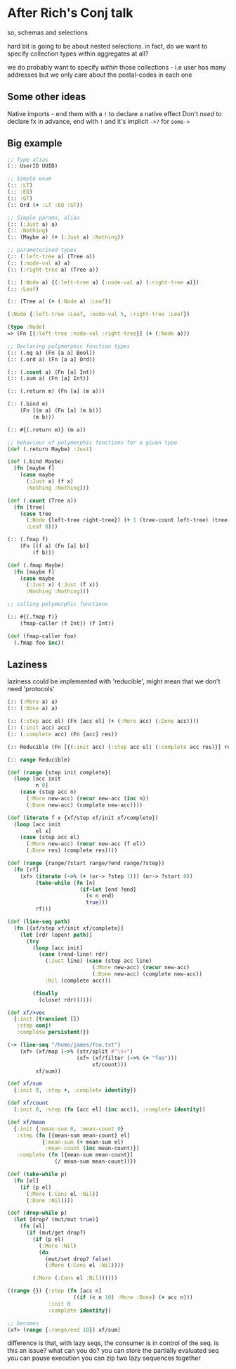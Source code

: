 * After Rich's Conj talk
so, schemas and selections

hard bit is going to be about nested selections. in fact, do we want to specify
collection types within aggregates at all?

we do probably want to specify /within/ those collections - i.e user has many
addresses but we only care about the postal-codes in each one

** Some other ideas
Native imports - end them with a =!= to declare a native effect
Don't /need/ to declare fx in advance, end with =!= and it's implicit
=->?= for =some->=

** Big example

#+BEGIN_SRC clojure
  ;; Type alias
  (:: UserID UUID)

  ;; Simple enum
  (:: :LT)
  (:: :EQ)
  (:: :GT)
  (:: Ord (+ :LT :EQ :GT))

  ;; Simple params, alias
  (:: (:Just a) a)
  (:: :Nothing)
  (:: (Maybe a) (+ (:Just a) :Nothing))

  ;; parameterised types
  (:: (:left-tree a) (Tree a))
  (:: (:node-val a) a)
  (:: (:right-tree a) (Tree a))

  (:: (:Node a) {(:left-tree a) (:node-val a) (:right-tree a)})
  (:: :Leaf)

  (:: (Tree a) (+ (:Node a) :Leaf))

  (:Node {:left-tree :Leaf, :node-val 5, :right-tree :Leaf})

  (type :Node)
  => (Fn [{:left-tree :node-val :right-tree}] (+ (:Node a)))

  ;; Declaring polymorphic function types
  (:: (.eq a) (Fn [a a] Bool))
  (:: (.ord a) (Fn [a a] Ord))

  (:: (.count a) (Fn [a] Int))
  (:: (.sum a) (Fn [a] Int))

  (:: (.return m) (Fn [a] (m a)))

  (:: (.bind m)
      (Fn [(m a) (Fn [a] (m b))]
          (m b)))

  (:: #{(.return m)} (m a))

  ;; behaviour of polymorphic functions for a given type
  (def (.return Maybe) :Just)

  (def (.bind Maybe)
    (fn [maybe f]
      (case maybe
        (:Just x) (f x)
        :Nothing :Nothing)))

  (def (.count (Tree a))
    (fn [tree]
      (case tree
        (:Node {left-tree right-tree}) (+ 1 (tree-count left-tree) (tree-count right-tree))
        :Leaf 0)))

  (:: (.fmap f)
      (Fn [(f a) (Fn [a] b)]
          (f b)))

  (def (.fmap Maybe)
    (fn [maybe f]
      (case maybe
        (:Just x) (:Just (f x))
        :Nothing :Nothing)))

  ;; calling polymorphic functions

  (:: #{(.fmap f)}
      (fmap-caller (f Int)) (f Int))

  (def (fmap-caller foo)
    (.fmap foo inc))
#+END_SRC

** Laziness
laziness could be implemented with 'reducible', might mean that we don't need 'protocols'

#+BEGIN_SRC clojure
  (:: (:More a) a)
  (:: (:Done a) a)

  (:: (:step acc el) (Fn [acc el] (+ (:More acc) (:Done acc))))
  (:: (:init acc) acc)
  (:: (:complete acc) (Fn [acc] res))

  (:: Reducible (Fn [{(:init acc) (:step acc el) (:complete acc res)}] res))

  (:: range Reducible)

  (def (range {step init complete})
    (loop [acc init
           n 0]
      (case (step acc n)
        (:More new-acc) (recur new-acc (inc n))
        (:Done new-acc) (complete new-acc))))

  (def (iterate f x {xf/step xf/init xf/complete})
    (loop [acc init
           el x]
      (case (step acc el)
        (:More new-acc) (recur new-acc (f el))
        (:Done res) (complete res))))

  (def (range {range/?start range/?end range/?step})
    (fn [rf]
      (xf> (iterate (->% (+ (or-> ?step 1))) (or-> ?start 0))
           (take-while (fn [n]
                         (if-let [end ?end]
                           (< n end)
                           true)))
           rf)))

  (def (line-seq path)
    (fn [{xf/step xf/init xf/complete}]
      (let [rdr (open! path)]
        (try
          (loop [acc init]
            (case (read-line! rdr)
              (:Just line) (case (step acc line)
                             (:More new-acc) (recur new-acc)
                             (:Done new-acc) (complete new-acc))
              :Nil (complete acc)))

          (finally
            (close! rdr))))))

  (def xf/>vec
    {:init (transient [])
     :step conj!
     :complete persistent!})

  (-> (line-seq "/home/james/foo.txt")
      (xf> (xf/map (->% (str/split #"\s+")
                        (xf> (xf/filter (->% (= "foo")))
                             xf/count)))
           xf/sum))

  (def xf/sum
    {:init 0, :step +, :complete identity})

  (def xf/count
    (:init 0, :step (fn [acc el] (inc acc)), :complete identity))

  (def xf/mean
    {:init {:mean-sum 0, :mean-count 0}
     :step (fn [{mean-sum mean-count} el]
             {:mean-sum (+ mean-sum el)
              :mean-count (inc mean-count)})
     :complete (fn [{mean-sum mean-count}]
                 (/ mean-sum mean-count))})

  (def (take-while p)
    (fn [el]
      (if (p el)
        (:More (:Cons el :Nil))
        (:Done :Nil))))

  (def (drop-while p)
    (let [drop? (mut/mut true)]
      (fn [el]
        (if (mut/get drop?)
          (if (p el)
            (:More :Nil)
            (do
              (mut/set drop? false)
              (:More (:Cons el :Nil))))

          (:More (:Cons el :Nil))))))

  ((range {}) {:step (fn [acc n]
                       ((if (< n 10) :More :Done) (+ acc n)))
               :init 0
               :complete identity})

  ;; becomes
  (xf> (range {:range/end 10}) xf/sum)
#+END_SRC

difference is that, with lazy seqs, the consumer is in control of the seq.
is this an issue? what can you do?
you can store the partially evaluated seq
you can pause execution
you can zip two lazy sequences together

